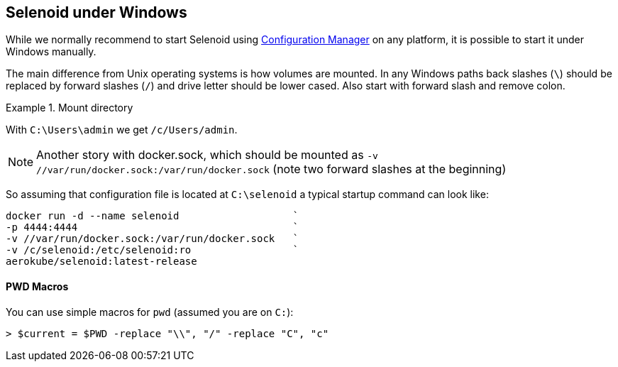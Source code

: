 == Selenoid under Windows

While we normally recommend to start Selenoid using http://aerokube.com/cm/latest[Configuration Manager] on any platform,
it is possible to start it under Windows manually.

The main difference from Unix operating systems is how volumes are mounted.
In any Windows paths back slashes (`\`) should be replaced by forward slashes (`/`) and drive letter should be lower cased.
Also start with forward slash and remove colon.

.Mount directory
====
With `C:\Users\admin` we get `/c/Users/admin`.
====

NOTE: Another story with docker.sock, which should be mounted as `-v //var/run/docker.sock:/var/run/docker.sock` (note two forward slashes at the beginning)

So assuming that configuration file is located at `C:\selenoid` a typical startup command can look like:

----
docker run -d --name selenoid                   `
-p 4444:4444                                    `
-v //var/run/docker.sock:/var/run/docker.sock   `
-v /c/selenoid:/etc/selenoid:ro                 `
aerokube/selenoid:latest-release
----

==== PWD Macros

You can use simple macros for `pwd` (assumed you are on `C:`):

----
> $current = $PWD -replace "\\", "/" -replace "C", "c"
----

